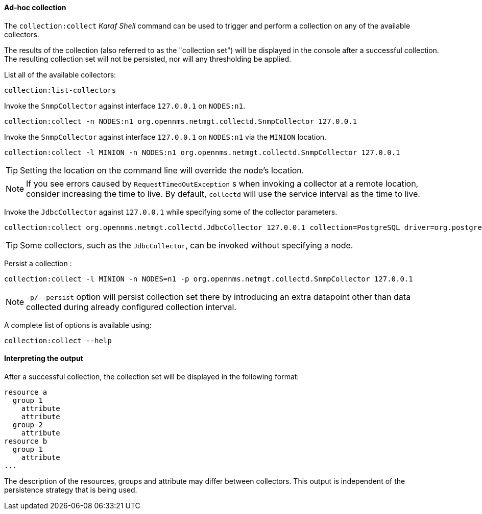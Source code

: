 
// Allow GitHub image rendering
:imagesdir: ../../images

[[ga-performance-mgmt-adhoc-collection]]
==== Ad-hoc collection

The `collection:collect` _Karaf Shell_ command can be used to trigger and perform a collection on any of the available collectors.

The results of the collection (also referred to as the "collection set") will be displayed in the console after a successful collection.
The resulting collection set will not be persisted, nor will any thresholding be applied.

List all of the available collectors:

[source]
----
collection:list-collectors
----

Invoke the `SnmpCollector` against interface `127.0.0.1` on `NODES:n1`.

[source]
----
collection:collect -n NODES:n1 org.opennms.netmgt.collectd.SnmpCollector 127.0.0.1
----

Invoke the `SnmpCollector` against interface `127.0.0.1` on `NODES:n1` via the `MINION` location.

[source]
----
collection:collect -l MINION -n NODES:n1 org.opennms.netmgt.collectd.SnmpCollector 127.0.0.1
----

TIP: Setting the location on the command line will override the node's location.

NOTE: If you see errors caused by `RequestTimedOutException` s when invoking a collector at a remote location, consider increasing the time to live.
      By default, `collectd` will use the service interval as the time to live.

Invoke the `JdbcCollector` against `127.0.0.1` while specifying some of the collector parameters.

[source]
----
collection:collect org.opennms.netmgt.collectd.JdbcCollector 127.0.0.1 collection=PostgreSQL driver=org.postgresql.Driver url=jdbc:postgresql://OPENNMS_JDBC_HOSTNAME/postgres user=postgres
----

TIP: Some collectors, such as the `JdbcCollector`, can be invoked without specifying a node.

Persist a collection :

[source]
----
collection:collect -l MINION -n NODES=n1 -p org.opennms.netmgt.collectd.SnmpCollector 127.0.0.1
----

NOTE: `-p/--persist` option will persist collection set there by introducing an extra datapoint other than data collected during already configured collection interval.

A complete list of options is available using:

[source]
----
collection:collect --help
----

==== Interpreting the output

After a successful collection, the collection set will be displayed in the following format:

```
resource a
  group 1
    attribute
    attribute
  group 2
    attribute
resource b
  group 1
    attribute
...
```

The description of the resources, groups and attribute may differ between collectors.
This output is independent of the persistence strategy that is being used.
